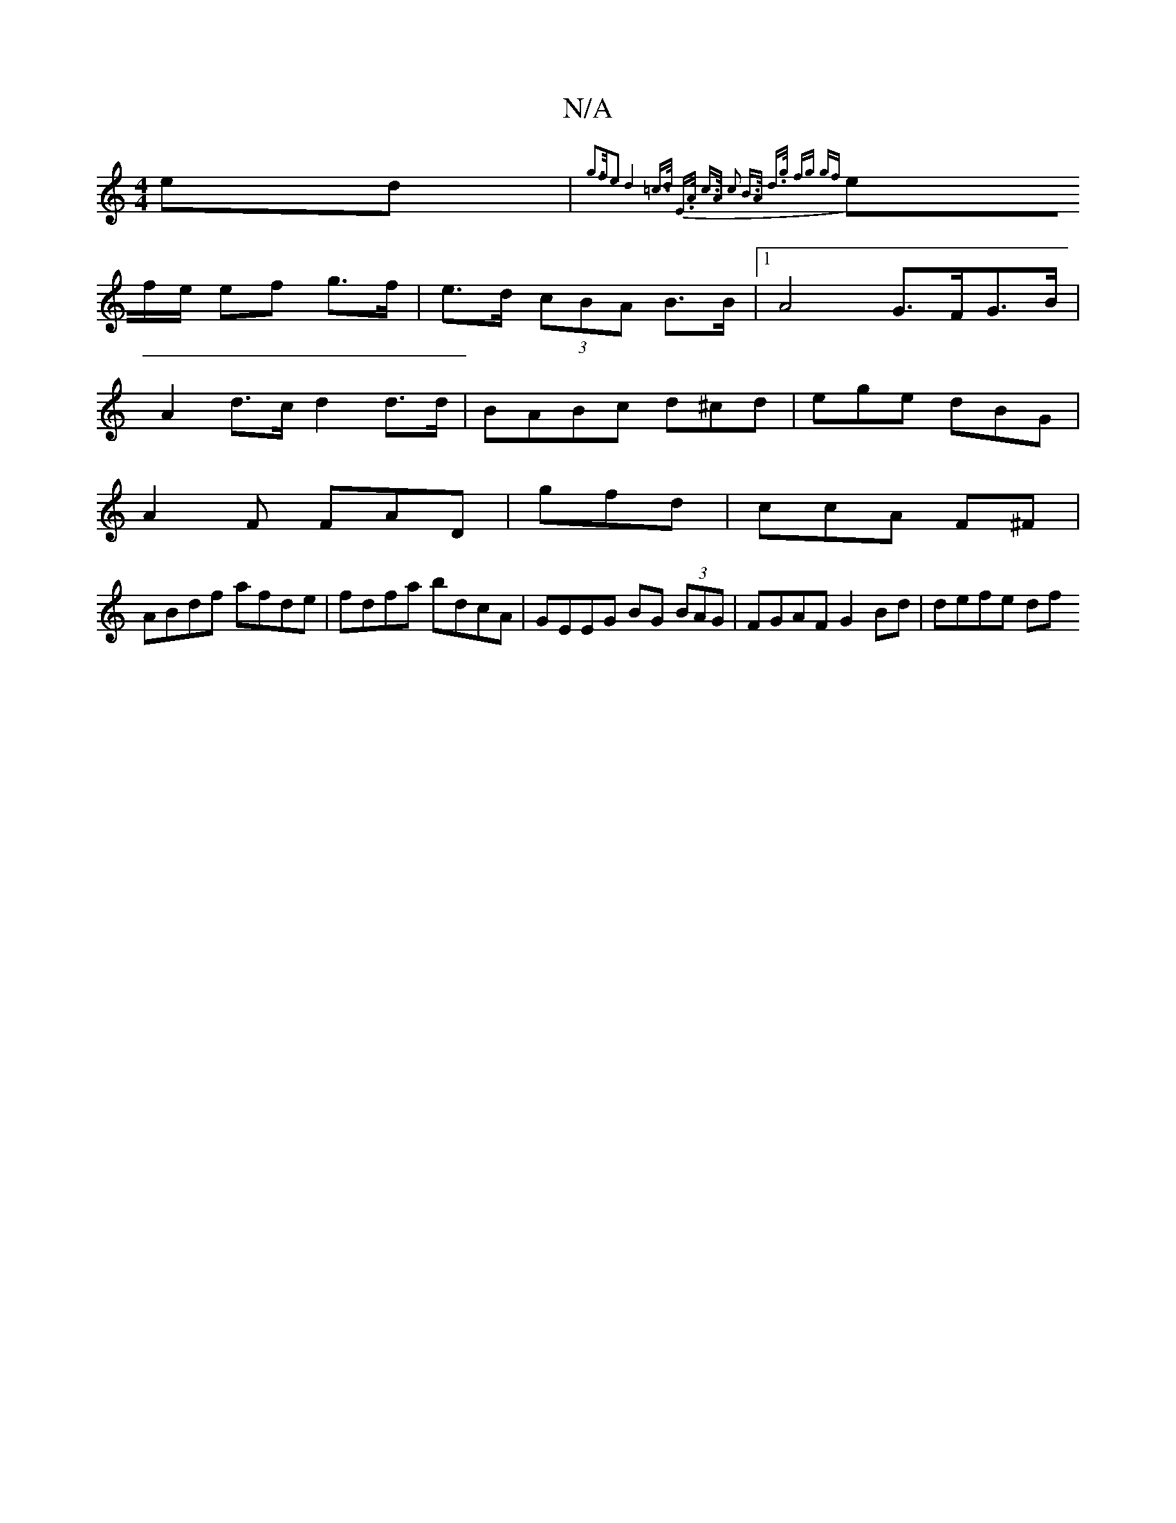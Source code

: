 X:1
T:N/A
M:4/4
R:N/A
K:Cmajor
ed|{g2>fe2 | d4 =c>d | E>A c>A c2 B>A| d>g fg gf |
ef/e/ ef g>f|e>d (3cBA B>B |1 A4 G>FG>B|
A2 d>c d2 d>d|BABc d^cd|ege dBG|
A2F FAD|gfd|ccA F^F|
ABdf afde|fdfa bdcA|GEEG BG (3BAG|FGAF G2Bd | defe df 